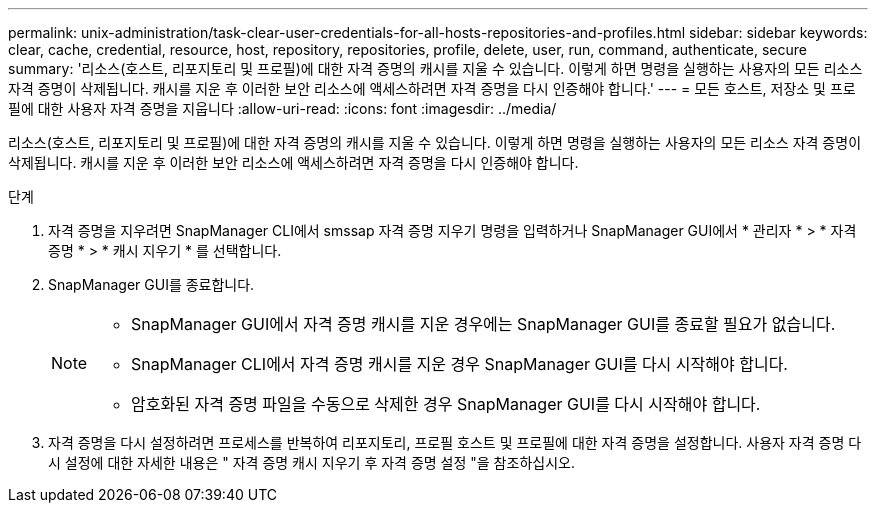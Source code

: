 ---
permalink: unix-administration/task-clear-user-credentials-for-all-hosts-repositories-and-profiles.html 
sidebar: sidebar 
keywords: clear, cache, credential, resource, host, repository, repositories, profile, delete, user, run, command, authenticate, secure 
summary: '리소스(호스트, 리포지토리 및 프로필)에 대한 자격 증명의 캐시를 지울 수 있습니다. 이렇게 하면 명령을 실행하는 사용자의 모든 리소스 자격 증명이 삭제됩니다. 캐시를 지운 후 이러한 보안 리소스에 액세스하려면 자격 증명을 다시 인증해야 합니다.' 
---
= 모든 호스트, 저장소 및 프로필에 대한 사용자 자격 증명을 지웁니다
:allow-uri-read: 
:icons: font
:imagesdir: ../media/


[role="lead"]
리소스(호스트, 리포지토리 및 프로필)에 대한 자격 증명의 캐시를 지울 수 있습니다. 이렇게 하면 명령을 실행하는 사용자의 모든 리소스 자격 증명이 삭제됩니다. 캐시를 지운 후 이러한 보안 리소스에 액세스하려면 자격 증명을 다시 인증해야 합니다.

.단계
. 자격 증명을 지우려면 SnapManager CLI에서 smssap 자격 증명 지우기 명령을 입력하거나 SnapManager GUI에서 * 관리자 * > * 자격 증명 * > * 캐시 지우기 * 를 선택합니다.
. SnapManager GUI를 종료합니다.
+
[NOTE]
====
** SnapManager GUI에서 자격 증명 캐시를 지운 경우에는 SnapManager GUI를 종료할 필요가 없습니다.
** SnapManager CLI에서 자격 증명 캐시를 지운 경우 SnapManager GUI를 다시 시작해야 합니다.
** 암호화된 자격 증명 파일을 수동으로 삭제한 경우 SnapManager GUI를 다시 시작해야 합니다.


====
. 자격 증명을 다시 설정하려면 프로세스를 반복하여 리포지토리, 프로필 호스트 및 프로필에 대한 자격 증명을 설정합니다. 사용자 자격 증명 다시 설정에 대한 자세한 내용은 " 자격 증명 캐시 지우기 후 자격 증명 설정 "을 참조하십시오.

